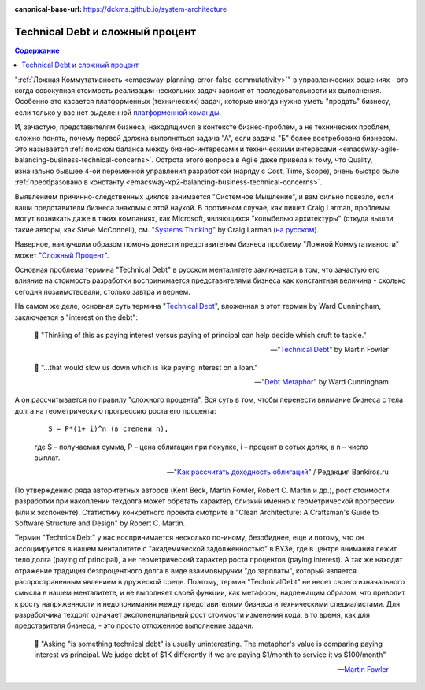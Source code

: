 :canonical-base-url: https://dckms.github.io/system-architecture

.. index::
   single: Technical Debt; as compound interest
   :name: emacsway-compound-interest

================================
Technical Debt и сложный процент
================================

.. sectionauthor:: Ivan Zakrevsky

.. contents:: Содержание

":ref:`Ложная Коммутативность <emacsway-planning-error-false-commutativity>`" в управленческих решениях - это когда совокупная стоимость реализации нескольких задач зависит от последовательности их выполнения.
Особенно это касается платформенных (технических) задач, которые иногда нужно уметь "продать" бизнесу, если только у вас нет выделенной `платформенной команды <https://www.scaledagileframework.com/agile-teams/>`__.

И, зачастую, представителям бизнеса, находящимся в контексте бизнес-проблем, а не технических проблем, сложно понять, почему первой должна выполняться задача "А", если задача "Б" более востребована бизнесом.
Это называется :ref:`поиском баланса между бизнес-интересами и техническими интересами <emacsway-agile-balancing-business-technical-concerns>`.
Острота этого вопроса в Agile даже привела к тому, что Quality, изначально бывшее 4-ой переменной управления разработкой (наряду с Cost, Time, Scope), очень быстро было :ref:`преобразовано  в константу <emacsway-xp2-balancing-business-technical-concerns>`.

Выявлением причинно-следственных циклов занимается "Системное Мышление", и вам сильно повезло, если ваши представители бизнеса знакомы с этой наукой.
В противном случае, как пишет Craig Larman, проблемы могут возникать даже в таких компаниях, как Microsoft, являющихся "колыбелью архитектуры" (откуда вышли такие авторы, как Steve McConnell), см. "`Systems Thinking <https://less.works/less/principles/systems-thinking.html>`__" by Craig Larman (`на русском <https://less.works/ru/less/principles/systems-thinking.html>`__).

Наверное, наилучшим образом помочь донести представителям бизнеса проблему "Ложной Коммутативности" может "`Сложный Процент <https://quote.rbc.ru/news/training/5e280d059a7947eb63f54970>`__".

Основная проблема термина "Technical Debt" в русском менталитете заключается в том, что зачастую его влияние на стоимость разработки воспринимается представителями бизнеса как константная величина - сколько сегодня позаимствовали, столько завтра и вернем.

На самом же деле, основная суть термина "`Technical Debt <https://martinfowler.com/bliki/TechnicalDebt.html>`__", вложенная в этот термин by Ward Cunningham, заключается в "interest on the debt":

    📝 "Thinking of this as paying interest versus paying of principal can help decide which cruft to tackle."

    -- "`Technical Debt <https://martinfowler.com/bliki/TechnicalDebt.html>`__" by Martin Fowler

..

    📝 "...that would slow us down which is like paying interest on a loan."

    -- "`Debt Metaphor <https://youtu.be/pqeJFYwnkjE?t=90>`__" by Ward Cunningham

А он рассчитывается по правилу "сложного процента".
Вся суть в том, чтобы перенести внимание бизнеса с тела долга на геометрическую прогрессию роста его процента:

    ::

        S = P*(1+ i)^n (в степени n),

    где S – получаемая сумма, P – цена облигации при покупке, i – процент в сотых долях, а n – число выплат.

    -- "`Как рассчитать доходность облигаций <https://bankiros.ru/wiki/term/kak-rasscitat-dohodnost-obligacij>`__" / Редакция Bankiros.ru

По утверждению ряда авторитетных авторов (Kent Beck, Martin Fowler, Robert C. Martin и др.), рост стоимости разработки при накоплении техдолга может обретать характер, близкий именно к геометрической прогрессии (или к экспоненте).
Статистику конкретного проекта смотрите в "Clean Architecture: A Craftsman's Guide to Software Structure and Design" by Robert C. Martin.

Термин "TechnicalDebt" у нас воспринимается несколько по-иному, безобиднее, еще и потому, что он ассоциируется в нашем менталитете с "академической задолженностью" в ВУЗе, где в центре внимания лежит тело долга (paying of principal), а не геометрический характер роста процентов (paying interest).
А так же находит отражение традиция безпроцентного долга в виде взаимовыручки "до зарплаты", который является распространенным явлением в дружеской среде.
Поэтому, термин "TechnicalDebt" не несет своего изначального смысла в нашем менталитете, и не выполняет своей функции, как метафоры, надлежащим образом, что приводит к росту напряженности и недопонимания между представителями бизнеса и техническими специалистами.
Для разработчика техдолг означает экспоненциальный рост стоимости изменения кода, в то время, как для представителя бизнеса, - это просто отложенное выполнение задачи.

    📝 "Asking "is something technical debt" is usually uninteresting. The metaphor's value is comparing paying interest vs principal. We judge debt of $1K differently if we are paying $1/month to service it vs $100/month"

    -- `Martin Fowler <https://twitter.com/martinfowler/status/1517152168775614473?t=BMpST8vXSLBnY36k9o-lUg&s=19>`__

.. seealso::

   - ":ref:`emacsway-architecture-options`"
